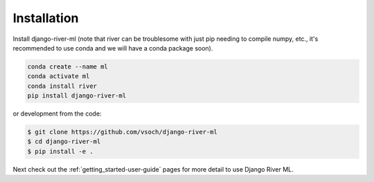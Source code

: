 .. _getting_started-installation:

============
Installation
============


Install django-river-ml (note that river can be troublesome with just pip needing
to compile numpy, etc., it's recommended to use conda and we will have a conda package soon).


.. code-block:: console

    conda create --name ml
    conda activate ml
    conda install river
    pip install django-river-ml


or development from the code:

.. code-block:: console

    $ git clone https://github.com/vsoch/django-river-ml
    $ cd django-river-ml
    $ pip install -e .


Next check out the :ref:`getting_started-user-guide` pages for more detail to use Django River ML.
